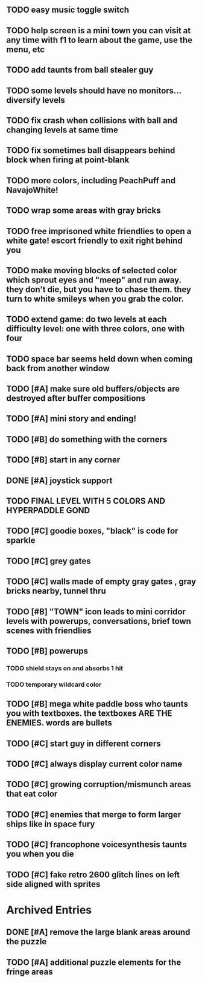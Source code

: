 ** TODO easy music toggle switch
** TODO help screen is a mini town you can visit at any time with f1 to learn about the game, use the menu, etc
** TODO add taunts from ball stealer guy
** TODO some levels should have no monitors... diversify levels
** TODO fix crash when collisions with *ball* and changing levels at same time
** TODO fix sometimes ball disappears behind block when firing at point-blank
** TODO more colors, including PeachPuff and NavajoWhite!
** TODO wrap some areas with gray bricks
** TODO free imprisoned white friendlies to open a white gate! escort friendly to exit right behind you
** TODO make moving blocks of selected color which sprout eyes and "meep" and run away. they don't die, but you have to chase them. they turn to white smileys when you grab the color. 
** TODO extend game: do two levels at each difficulty level: one with three colors, one with four


** TODO space bar seems held down when coming back from another window
** TODO [#A] make sure old buffers/objects are destroyed after buffer compositions
** TODO [#A] mini story and ending!
** TODO [#B] do something with the corners
** TODO [#B] start in any corner
** DONE [#A] joystick support
   CLOSED: [2013-03-09 Sat 18:31]
** TODO FINAL LEVEL WITH 5 COLORS AND HYPERPADDLE GOND
** TODO [#C] goodie boxes, "black" is code for sparkle
** TODO [#C] grey gates
** TODO [#C] walls made of empty gray gates , gray bricks nearby, tunnel thru
** TODO [#B] "TOWN" icon leads to mini corridor levels with powerups, conversations, brief town scenes with friendlies 
** TODO [#B] powerups
*** TODO shield stays on and absorbs 1 hit
*** TODO temporary wildcard color
** TODO [#B] mega white paddle boss who taunts you with textboxes. the textboxes ARE THE ENEMIES. words are bullets
** TODO [#C] start guy in different corners 
** TODO [#C] always display current color name 
** TODO [#C] growing corruption/mismunch areas that eat color
** TODO [#C] enemies that merge to form larger ships like in space fury 
** TODO [#C] francophone voicesynthesis taunts you when you die
** TODO [#C] fake retro 2600 glitch lines on left side aligned with sprites 

* Archived Entries
** DONE [#A] remove the large blank areas around the puzzle
   CLOSED: [2013-03-09 Sat 15:31]
   :PROPERTIES:
   :ARCHIVE_TIME: 2013-03-09 Sat 15:31
   :ARCHIVE_FILE: ~/2x0ng/todo.org
   :ARCHIVE_CATEGORY: todo
   :ARCHIVE_TODO: DONE
   :END:
** TODO [#A] additional puzzle elements for the fringe areas
   :PROPERTIES:
   :ARCHIVE_TIME: 2013-03-09 Sat 15:31
   :ARCHIVE_FILE: ~/2x0ng/todo.org
   :ARCHIVE_CATEGORY: todo
   :ARCHIVE_TODO: TODO
   :END:

